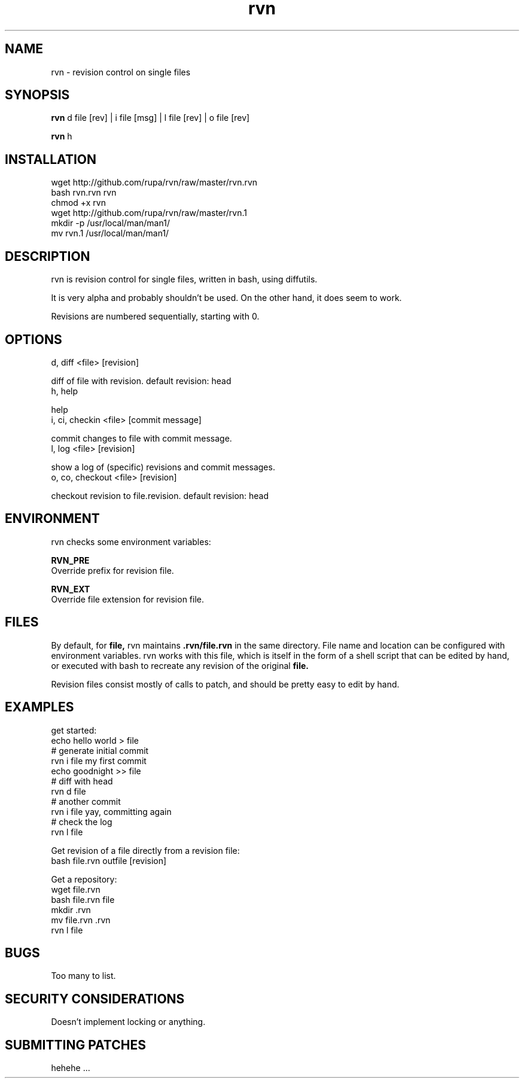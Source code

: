 .TH rvn 1  "October 23, 2010" "version 0.1" "RVN"
.SH NAME
rvn \- revision control on single files
.SH SYNOPSIS
.B rvn
d file [rev] | i file [msg] | l file [rev] | o file [rev]
.PP
.B rvn
h
.SH INSTALLATION
 wget http://github.com/rupa/rvn/raw/master/rvn.rvn
 bash rvn.rvn rvn
 chmod +x rvn
 wget http://github.com/rupa/rvn/raw/master/rvn.1
 mkdir -p /usr/local/man/man1/
 mv rvn.1 /usr/local/man/man1/
.SH DESCRIPTION
rvn is revision control for single files, written in bash, using diffutils.
.PP
It is very alpha and probably shouldn't be used. On the other hand, it does
seem to work.
.PP
Revisions are numbered sequentially, starting with 0.
.SH OPTIONS
d, diff <file> [revision]
.PP
    diff of file with revision. default revision: head
.TP
h, help
.PP
    help
.TP
i, ci, checkin <file> [commit message]
.PP
    commit changes to file with commit message.
.TP
l, log <file> [revision]
.PP
    show a log of (specific) revisions and commit messages.
.TP
o, co, checkout <file> [revision]
.PP
    checkout revision to file.revision. default revision: head
.SH ENVIRONMENT
rvn checks some environment variables:
.PP
.B RVN_PRE
    Override prefix for revision file.
.PP
.B RVN_EXT
    Override file extension for revision file.
.SH FILES
.PP
By default, for
.B file,
rvn maintains
.B .rvn/file.rvn
in the same directory. File name and location can be configured with environment
variables. rvn works with this file, which is itself in the form of a shell
script that can be edited by hand, or executed with bash to recreate any
revision of the original
.B file.
.PP
Revision files consist mostly of calls to patch, and should be pretty easy to
edit by hand.
.SH EXAMPLES
get started:
    echo hello world > file
    # generate initial commit
    rvn i file my first commit
    echo goodnight >> file
    # diff with head
    rvn d file
    # another commit
    rvn i file yay, committing again
    # check the log
    rvn l file
.PP
Get revision of a file directly from a revision file:
    bash file.rvn outfile [revision]
.PP
Get a repository:
    wget file.rvn
    bash file.rvn file
    mkdir .rvn
    mv file.rvn .rvn
    rvn l file
.SH BUGS
Too many to list.
.SH SECURITY CONSIDERATIONS
Doesn't implement locking or anything.
.SH SUBMITTING PATCHES
hehehe ...
